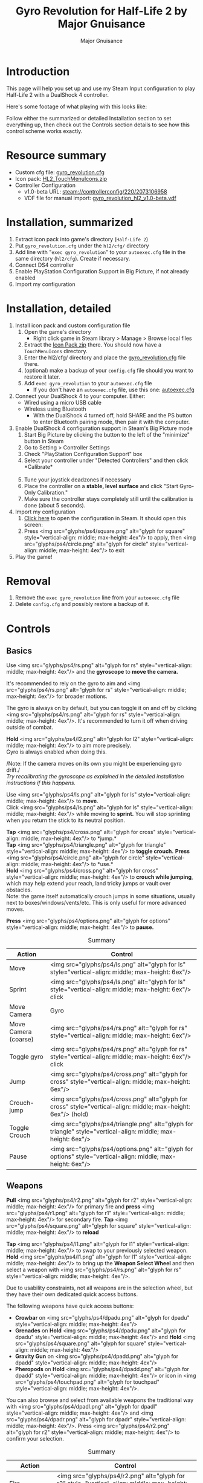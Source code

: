#+TITLE: Gyro Revolution for Half-Life 2 by Major Gnuisance
#+AUTHOR: Major Gnuisance
#+EMAIL: majorgnuisance@gmail.com
#+OPTIONS: html-style:nil toc:2 ^:nil
#+HTML_HEAD_EXTRA: <link rel="stylesheet" href="style.css" />
# #+MACRO: btn [[file:glyphs/ps4/$1.png]]
#+MACRO: btn <img src="glyphs/ps4/$1.png" alt="glyph for $1" style="vertical-align: middle; max-height: 4ex"/>
#+MACRO: btnbig <img src="glyphs/ps4/$1.png" alt="glyph for $1" style="vertical-align: middle; max-height: 6ex"/>

:init:
#+BEGIN_SRC elisp :exports none

  ;;; Support for links to steam:// URIs in Org mode
  ;; (require 'ol)

  (org-link-set-parameters "steam"
                           :export #'org-steam-export)


  (defun org-steam-export (link description format)
    "Export a steam link from Org files."
    (let ((path (concat "steam:" link))
          (desc (or description link)))
      (pcase format
        (`html (format "<a target=\"_blank\" href=\"%s\">%s</a>" path desc))
        (`md (format "[%s](%s)" desc path))
        (`latex (format "\\href{%s}{%s}" path desc))
        (`texinfo (format "@uref{%s,%s}" path desc))
        (`ascii (format "%s (%s)" desc path))
        (t path))))

  ;; (provide ol-man)
  ;;; ol-man.el ends here
#+END_SRC
:END:

* Introduction
  :PROPERTIES:
  :CUSTOM_ID: introduction
  :END:

  This page will help you set up and use my Steam Input configuration
  to play Half-Life 2 with a DualShock 4 controller.

  Here's some footage of what playing with this looks like:

  #+BEGIN_EXPORT md
  <iframe width="560" height="315" src="https://www.youtube-nocookie.com/embed/qoeJINASIuM" frameborder="0" allow="accelerometer; autoplay; encrypted-media; gyroscope; picture-in-picture" allowfullscreen></iframe>  
  #+END_EXPORT

  Follow either the summarized or detailed Installation section to set
  everything up, then check out the Controls section details to see
  how this control scheme works exactly.

* Resource summary
  :PROPERTIES:
  :CUSTOM_ID: resources
  :END:
  - Custom cfg file: [[file:gyro_revolution.cfg][gyro_revolution.cfg]]
  - Icon pack: [[file:HL2_TouchMenuIcons.zip][HL2_TouchMenuIcons.zip]]
  - Controller Configuration
    - v1.0-beta URL: [[steam://controllerconfig/220/2073106958][steam://controllerconfig/220/2073106958]]
    - VDF file for manual import: [[file:gyro_revolution_hl2_v1.0-beta.vdf][gyro_revolution_hl2_v1.0-beta.vdf]]

* Installation, summarized
  :PROPERTIES:
  :CUSTOM_ID: installation
  :END:
  1. Extract icon pack into game's directory (=Half-Life 2=)
  2. Put =gyro_revolution.cfg= under the =hl2/cfg/= directory
  3. Add line with "=exec gyro_revolution=" to your =autoexec.cfg= file in the same directory (=hl2/cfg=). Create if necessary.
  4. Connect DS4 controller
  5. Enable PlayStation Configuration Support in Big Picture, if not already enabled
  6. Import my configuration

* Installation, detailed
  :PROPERTIES:
  :CUSTOM_ID: installation_detailed
  :END:
  1. Install icon pack and custom configuration file
     1. Open the game's directory
        - Right click game in Steam library > Manage > Browse local files\\
          [[file:manage_browselocalfiles.png]]
     2. Extract the [[file:HL2_TouchMenuIcons.zip][Icon Pack zip]] there. You should now have a =TouchMenuIcons= directory.
     3. Enter the hl2/cfg/ directory and place the [[file:gyro_revolution.cfg][gyro_revolution.cfg]] file there.
     4. (optional) make a backup of your =config.cfg= file should you want to restore it later.
     5. Add =exec gyro_revolution= to your =autoexec.cfg= file
        - If you don't have an =autoexec.cfg= file, use this one: [[file:autoexec.cfg][autoexec.cfg]]
  2. Connect your DualShock 4 to your computer. Either:
     - Wired using a micro USB cable
     - Wireless using Bluetooth
       - With the DualShock 4 turned off, hold SHARE and the PS
         button to enter Bluetooth pairing mode, then pair it with the
         computer.
  3. Enable DualShock 4 configuration support in Steam's Big Picture mode
     1. Start Big Picture by clicking the button to the left of the "minimize" button in Steam\\
        [[file:bpm_button.png]]
     2. Go to Setting > Controller Settings\\
        [[file:bpm_settingicon.png]] [[file:bpm_controllersettings.png]]
     3. Check "PlayStation Configuration Support" box\\
        [[file:bpm_playstationsupport.png]]
     4. Select your controller under "Detected Controllers" and then click *Calibrate*\\
        [[file:bpm_controllerselected.png]]\\
        [[file:bpm_calibratebutton.png]]
     5. Tune your joystick deadzones if necessary\\
        [[file:bpm_joystickdeadzone.png]]
     6. Place the controller on a *stable, level surface* and click "Start Gyro-Only Calibration."\\
        [[file:bpm_startgyrocalibration.png]]
     7. Make sure the controller stays completely still until the calibration is done (about 5 seconds).
  4. Import my configuration
     1. [[steam://controllerconfig/220/2073106958][Click here]] to open the configuration in Steam. It should open this screen:\\
        [[file:bpm_configpreview.png]]
     2. Press {{{btn(square)}}} to apply, then {{{btn(circle)}}} to exit
  5. Play the game!

* Removal
  :PROPERTIES:
  :CUSTOM_ID: uninstall
  :END:
  1. Remove the =exec gyro_revolution= line from your =autoexec.cfg= file
  2. Delete =config.cfg= and possibly restore a backup of it.

* Controls
  :PROPERTIES:
  :CUSTOM_ID: controls
  :END:

** Basics
   :PROPERTIES:
   :CUSTOM_ID: basic_controls
   :END:

   Use {{{btn(rs)}}} and the *gyroscope* to *move the camera.*

   It's recommended to rely on the gyro to aim and {{{btn(rs)}}} for
   broader motions.

   The gyro is always on by default, but you can toggle it on and off
   by clicking {{{btn(rs)}}}. It's recommended to turn it off when
   driving outside of combat.

   *Hold* {{{btn(l2)}}} to aim more precisely.\\
   Gyro is always enabled when doing this.

   /Note: If the camera moves on its own you might be experiencing
   gyro drift./\\
   /Try recalibrating the gyroscope as explained in the detailed
   installation instructions if this happens./

   Use {{{btn(ls)}}} to *move*.\\
   Click {{{btn(ls)}}} while moving to *sprint.* You will
   stop sprinting when you return the stick to its neutral position.

   *Tap* {{{btn(cross)}}} to *jump.*\\
   *Tap* {{{btn(triangle)}}} to *toggle crouch.*
   *Press* {{{btn(circle)}}} to *use.*\\

   *Hold* {{{btn(cross)}}} to *crouch while jumping*, which may help extend your
   reach, land tricky jumps or vault over obstacles.\\
   Note: the game itself automatically crouch jumps in some
   situations, usually next to boxes/windows/vents/etc. This is only
   useful for more advanced moves.

   *Press* {{{btn(options)}}} to *pause.*

   #+CAPTION: Summary
   | Action               | Control                    |
   |----------------------+----------------------------|
   | Move                 | {{{btnbig(ls)}}}           |
   | Sprint               | {{{btnbig(ls)}}} click     |
   | Move Camera          | Gyro                       |
   | Move Camera (coarse) | {{{btnbig(rs)}}}           |
   | Toggle gyro          | {{{btnbig(rs)}}} click     |
   | Jump                 | {{{btnbig(cross)}}}        |
   | Crouch-jump          | {{{btnbig(cross)}}} (hold) |
   | Toggle Crouch        | {{{btnbig(triangle)}}}     |
   | Pause                | {{{btnbig(options)}}}      |

** Weapons
   :PROPERTIES:
   :CUSTOM_ID: weapons
   :END:
   *Pull* {{{btn(r2)}}} for primary fire and *press* {{{btn(r1)}}} for secondary fire.
   *Tap* {{{btn(square)}}} to *reload*

   *Tap* {{{btn(l1)}}} to swap to your previously selected weapon.\\
   *Hold* {{{btn(l1)}}} to bring up the *Weapon Select Wheel* and then select a weapon
   with {{{btn(rs)}}}.

   Due to usability constraints, not all weapons are in the selection
   wheel, but they have their own dedicated quick access buttons.

   The following weapons have quick access buttons:
   - *Crowbar* on {{{btn(dpadu)}}}
   - *Grenades* on *Hold* {{{btn(dpadu)}}} and *Hold* {{{btn(square)}}}
   - *Gravity Gun* on {{{btn(dpadd)}}}
   - *Pheropods* on *Hold* {{{btn(dpadd)}}} or icon in {{{btn(touchpad)}}}.

   You can also browse and select from available weapons the
   traditional way with {{{btn(dpadl)}}} and {{{btn(dpadr)}}}. Press
   {{{btn(r2)}}} to confirm your selection.

   #+CAPTION: Summary
   | Action             | Control                                                 |
   |--------------------+---------------------------------------------------------|
   | Fire               | {{{btnbig(r2)}}}                                        |
   | Secondary fire     | {{{btnbig(r1)}}}                                        |
   | Reload             | {{{btnbig(square)}}}                                    |
   |--------------------+---------------------------------------------------------|
   | Weapon Wheel       | Hold {{{btnbig(l1)}}} + {{{btnbig(rs)}}}                |
   | Last Weapon        | Tap {{{btnbig(l1)}}}                                    |
   | Previous/Next Slot | {{{btnbig(dpadl)}}} / {{{btnbig(dpadr)}}}               |
   |--------------------+---------------------------------------------------------|
   | Crowbar            | {{{btnbig(dpadu)}}}                                     |
   | Gravity Gun (swap) | {{{btnbig(dpadd)}}}                                     |
   | Grenade            | {{{btnbig(dpadu)}}} (hold), {{{btnbig(square)}}} (hold) |
   | Pheropods          | {{{btnbig(dpadd)}}} (hold), {{{btnbig(touchpad)}}}      |

** Utility
   :PROPERTIES:
   :CUSTOM_ID: utility
   :END:
   Hold {{{btn(l2)}}} to zoom in and reduce aiming sensitivity.\\
   Use it to aim with additional precision if necessary.\\
   This temporarily enables the gyroscope if it's toggled off.

   *Hold* {{{btn(triangle)}}} to *toggle the flashlight*.

   *Click* {{{btn(rs)}}} to toggle the gyroscope.

   # *Press* {{{btn(share)}}} to toggle always-on gyro aiming.\\
   # Gyro aiming is always available when holding the Aim button ({{{btn(l2)}}}).\\

   *Squad Commands* can be found on the *right edge* of {{{btn(touchpad)}}}

   *Click and hold* the corresponding {{{btn(touchpad)}}} icons to
   *Quicksave* or *Quickload*. \\
   (The requirement to hold is so that you don't accidentally save or
   load your game.)


   #+CAPTION: Summary
   | Action            | Control                     |
   |-------------------+-----------------------------|
   | Aim mode          | {{{btnbig(l2)}}}            |
   | Gyro Toggle       | Click {{{btnbig(rs)}}}      |
   | Flashlight Toggle | Hold {{{btnbig(triangle)}}} |
   | Quickload/save    | {{{btn(touchpad)}}}         |



* Feature List
  :PROPERTIES:
  :CUSTOM_ID: features
  :END:
  (TODO: update this section)
  - Weapon Selection Wheel ({{{btn(l1)}}} + {{{btn(rs)}}})
    - Quickly select specific projectile weapons
    - Optional game slowdown when selecting weapon (requires enabling cheats)
    - Toggle to last weapon by tapping weapon wheel button
  - Quick access to special weapons with D-Pad UP/DOWN
  - (pseudo) Aim Down Sights button ({{{btn(l2)}}})
    - Zooms in and lowers sensitivity for finer aiming
    - Higher magnification requires enabling cheats
    - Doesn't really aim down sights. Get an actual mod for that
  - Modern sprint button ({{{btn(ls)}}})
    - Click once while moving to start sprinting, return stick to center
      position to stop sprinting.
  - Direct quick access to Crowbar and Gravity Gun ({{{btn(dpadu)}}} / {{{btn(dpadd)}}})
  - Sequential weapon select ({{{btn(dpadl)}}} / {{{btn(dpadr)}}})
  - Gyroscope aim
    - Always on by default
    - Can be temporarily stopped by holding {{{btn(rs)}}}
      - e.g. hold {{{btn(rs)}}} while readjusting your pose to avoid swinging the
        camera around
    - Gyro can be turned on/off with OPTIONS button
      - Still when holding ADS button ({{{btn(l2)}}})
      - Can be enabled again on a moment's notice by tapping {{{btn(rs)}}}
  - Quickload and Quicksave with safety (hold to trigger) on trackpad
  - Menu interaction mode
    - Triggers automatically when the mouse pointer is displayed,
      returns to game mode when the mouse is hidden
    - {{{btn(touchpad)}}} and {{{btn(rs)}}} can be used to move the mouse,
      {{{btn(rs)}}} click and {{{btn(touchpad)}}} click for Left Mouse
      Button
  - Squad Command and Pheropods on left edge of trackpad
  - Custom Steam Input Icons for Half-Life 2's Weapons
    - Derived from game assets
  - Lowered rumble intensity (interferes with gyro aim and default is
    generally over the top)

* Bugs/Problems
  :PROPERTIES:
  :CUSTOM_ID: bugs
  :END:
  - Achievements are disabled due to enabling cheats
    - A cheat-free variant is planned
  - Potential weapon/mechanic spoilers from on-screen menus and documentation
    - Maybe remove some labels but keep icons?
  - {{{btn(ls)}}} click doesn't uncrouch automatically.
    - Need to find how to go directly into uncrouched state after a
      =toggle_duck=. =-duck= doesn't touch the toggled state, so it
      doesn't cut it.

* Possible Improvements
  :PROPERTIES:
  :CUSTOM_ID: improvements
  :END:
  - Enhance icon visibility in weapon wheel
  - Blur the background or something when the weapon wheel slowdown is enabled.
    - =mat_hsv 1= makes it black and white and could be used for a
      similar effect, but feels like a bad hack
  - Add animation to zoom and slow motion.
    - Idea: make a dynamic re-aliasing-based binding that
      increments/decrements stuff progressively upon repeated presses
      and couple it with a turbo activator. Could be brittle, though.
  - Full gyro off mode (if anyone asks for it)
  - Fine tune sensitivities and timings
  - Find way to hide spoilers until needed
    - No way to save state after changing to/from menu mode, though...
    - Proper Steam Input integration or gameside weapon wheel
      implementation would be best, but it'd require a mod or an
      update from Valve
      - Maybe Half-Life 2: Update would accept to include such a
        feature?
  - Some features require cheats => find alternatives or make those
    easily optional. An alternate no-cheat cfg file could be easy.
  - Sounds aren't distorted when setting host_timescale for the
    slowdown effect. See if there's any way to do this.
  - Add support for HL2: Update and MMOD

* Acknowledgments
  :PROPERTIES:
  :CUSTOM_ID: acknowledgments
  :END:

  - The awesome guys at [[https://thoseawesomeguys.com/][THOSE AWESOME GUYS]] for their [[https://opengameart.org/content/free-keyboard-and-controllers-prompts-pack][free controller
    glyph pack]]
